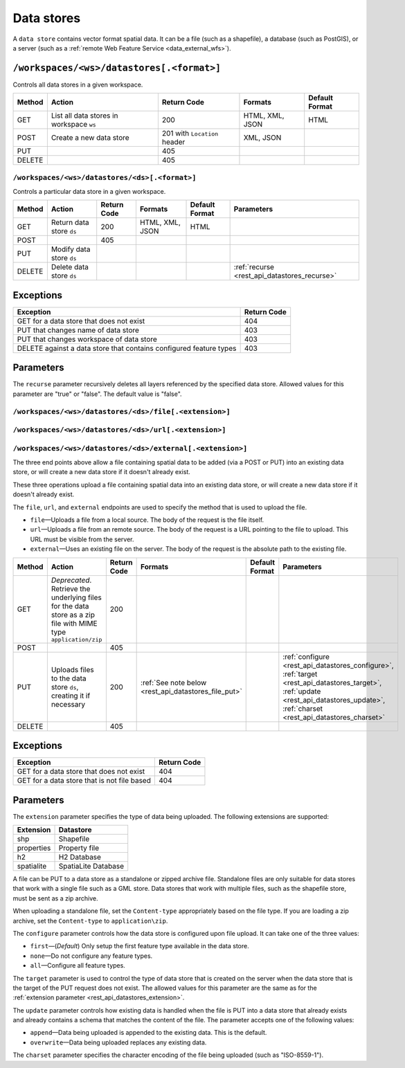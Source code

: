 .. _rest_api_datastores:

Data stores
===========

A ``data store`` contains vector format spatial data. It can be a file (such as a shapefile), a database (such as PostGIS), or a server (such as a :ref:`remote Web Feature Service <data_external_wfs>`).

``/workspaces/<ws>/datastores[.<format>]``
~~~~~~~~~~~~~~~~~~~~~~~~~~~~~~~~~~~~~~~~~~

Controls all data stores in a given workspace.

.. list-table::
   :header-rows: 1

   * - Method
     - Action
     - Return Code
     - Formats
     - Default Format
   * - GET
     - List all data stores in workspace ``ws``
     - 200
     - HTML, XML, JSON
     - HTML
   * - POST
     - Create a new data store
     - 201 with ``Location`` header 
     - XML, JSON
     - 
   * - PUT
     -
     - 405
     -
     -
   * - DELETE
     -
     - 405
     -
     -


``/workspaces/<ws>/datastores/<ds>[.<format>]``
-----------------------------------------------

Controls a particular data store in a given workspace.

.. list-table::
   :header-rows: 1

   * - Method
     - Action
     - Return Code
     - Formats
     - Default Format
     - Parameters
   * - GET
     - Return data store ``ds``
     - 200
     - HTML, XML, JSON
     - HTML
     -
   * - POST
     - 
     - 405
     - 
     -
     - 
   * - PUT
     - Modify data store ``ds``
     -
     -
     -
     -
   * - DELETE
     - Delete data store ``ds``
     -
     -
     -
     - :ref:`recurse <rest_api_datastores_recurse>`


Exceptions
~~~~~~~~~~

.. list-table::
   :header-rows: 1

   * - Exception
     - Return Code
   * - GET for a data store that does not exist
     - 404
   * - PUT that changes name of data store
     - 403
   * - PUT that changes workspace of data store
     - 403
   * - DELETE against a data store that contains configured feature types
     - 403

Parameters
~~~~~~~~~~

.. _rest_api_datastores_recurse:

The ``recurse`` parameter recursively deletes all layers referenced by the specified data store. Allowed values for this parameter are "true" or "false". The default value is "false".


``/workspaces/<ws>/datastores/<ds>/file[.<extension>]``
-------------------------------------------------------

``/workspaces/<ws>/datastores/<ds>/url[.<extension>]``
------------------------------------------------------

``/workspaces/<ws>/datastores/<ds>/external[.<extension>]``
-----------------------------------------------------------

The three end points above allow a file containing spatial data to be added (via a POST or PUT) into an existing data store, or will create a new data store if it doesn't already exist.


These three operations upload a file containing spatial data into an existing data store, or will create a new data store if it doesn't already exist.

The ``file``, ``url``, and ``external`` endpoints are used to specify the method that is used to upload the file.

* ``file``—Uploads a file from a local source. The body of the request is the file itself.
* ``url``—Uploads a file from an remote source. The body of the request is a URL pointing to the file to upload. This URL must be visible from the server. 
* ``external``—Uses an existing file on the server. The body of the request is the absolute path to the existing file.

.. list-table::
   :header-rows: 1

   * - Method
     - Action
     - Return Code
     - Formats
     - Default Format
     - Parameters
   * - GET
     - *Deprecated*. Retrieve the underlying files for the data store as a zip file with MIME type ``application/zip`` 
     - 200
     - 
     - 
     - 
   * - POST
     - 
     - 405
     - 
     - 
     -
   * - PUT
     - Uploads files to the data store ``ds``, creating it if necessary
     - 200
     - :ref:`See note below <rest_api_datastores_file_put>`
     - 
     - :ref:`configure <rest_api_datastores_configure>`, :ref:`target <rest_api_datastores_target>`, :ref:`update <rest_api_datastores_update>`, :ref:`charset <rest_api_datastores_charset>`
   * - DELETE
     -
     - 405
     -
     -
     -


Exceptions
~~~~~~~~~~

.. list-table::
   :header-rows: 1

   * - Exception
     - Return Code
   * - GET for a data store that does not exist
     - 404
   * - GET for a data store that is not file based
     - 404


Parameters
~~~~~~~~~~

.. _rest_api_datastores_extension:

The ``extension`` parameter specifies the type of data being uploaded. The following extensions are supported:

.. list-table::
   :header-rows: 1

   * - Extension
     - Datastore
   * - shp
     - Shapefile
   * - properties
     - Property file
   * - h2
     - H2 Database
   * - spatialite
     - SpatiaLite Database

.. _rest_api_datastores_file_put:

A file can be PUT to a data store as a standalone or zipped archive file. Standalone files are only suitable for data stores that work with a single file such as a GML store. Data stores that work with multiple files, such as the shapefile store, must be sent as a zip archive.

When uploading a standalone file, set the ``Content-type`` appropriately based on the file type. If you are loading a zip archive, set the ``Content-type`` to ``application\zip``.

.. _rest_api_datastores_configure:

The ``configure`` parameter controls how the data store is configured upon file upload. It can take one of the three values:

* ``first``—(*Default*) Only setup the first feature type available in the data store.
* ``none``—Do not configure any feature types.
* ``all``—Configure all feature types.

.. _rest_api_datastores_target:

The ``target`` parameter is used to control the type of data store that is created on the server when the data store that is the target of the PUT request does not exist. The allowed values for this parameter are the same as for the :ref:`extension parameter <rest_api_datastores_extension>`. 

.. _rest_api_datastores_update:

The ``update`` parameter controls how existing data is handled when the file is PUT into a data store that already exists and already contains a schema that matches the content of the file. The parameter accepts one of the following values:

* ``append``—Data being uploaded is appended to the existing data. This is the default.
* ``overwrite``—Data being uploaded replaces any existing data.

.. _rest_api_datastores_charset:

The ``charset`` parameter specifies the character encoding of the file being uploaded (such as "ISO-8559-1"). 

